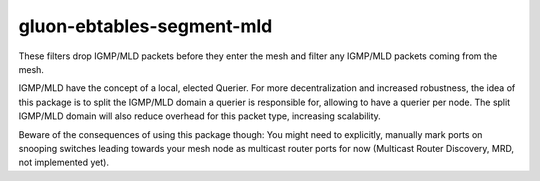 gluon-ebtables-segment-mld
==========================

These filters drop IGMP/MLD packets before they enter the mesh and
filter any IGMP/MLD packets coming from the mesh.

IGMP/MLD have the concept of a local, elected Querier. For more
decentralization and increased robustness, the idea of this package is
to split the IGMP/MLD domain a querier is responsible for, allowing to
have a querier per node. The split IGMP/MLD domain will also reduce
overhead for this packet type, increasing scalability.

Beware of the consequences of using this package though: You might need
to explicitly, manually mark ports on snooping switches leading towards
your mesh node as multicast router ports for now (Multicast Router
Discovery, MRD, not implemented yet).
